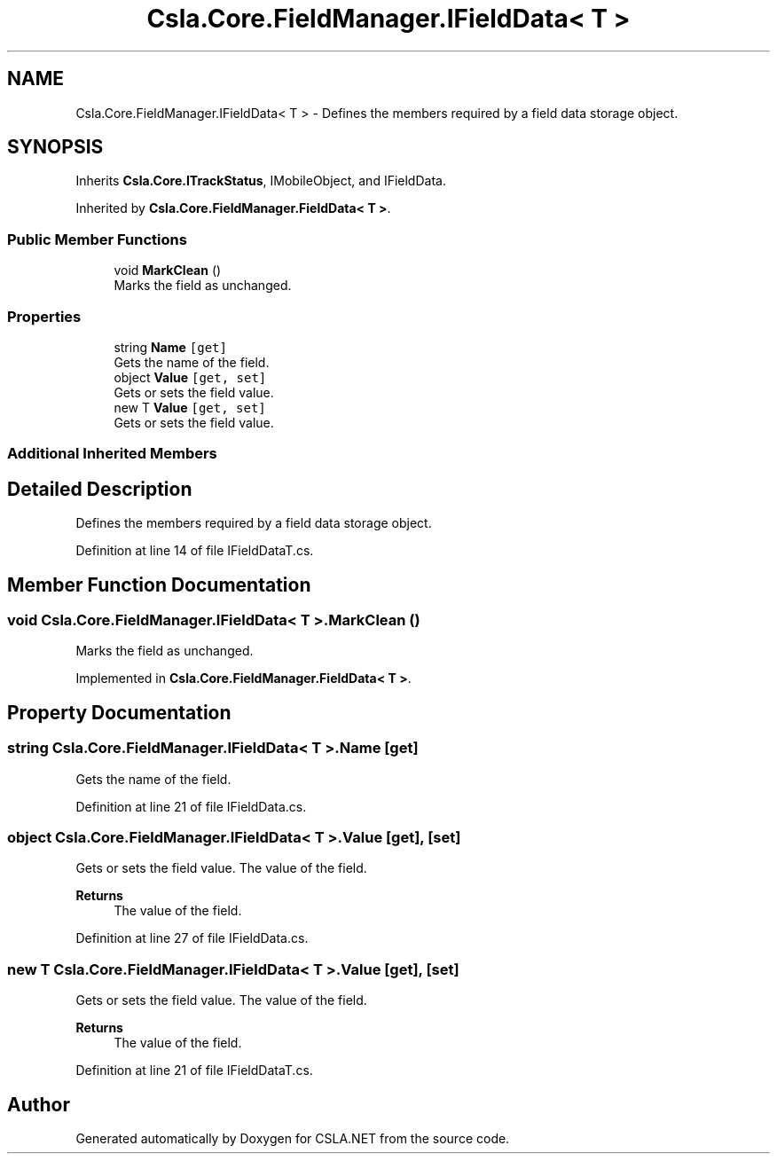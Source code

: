 .TH "Csla.Core.FieldManager.IFieldData< T >" 3 "Thu Jul 22 2021" "Version 5.4.2" "CSLA.NET" \" -*- nroff -*-
.ad l
.nh
.SH NAME
Csla.Core.FieldManager.IFieldData< T > \- Defines the members required by a field data storage object\&.  

.SH SYNOPSIS
.br
.PP
.PP
Inherits \fBCsla\&.Core\&.ITrackStatus\fP, IMobileObject, and IFieldData\&.
.PP
Inherited by \fBCsla\&.Core\&.FieldManager\&.FieldData< T >\fP\&.
.SS "Public Member Functions"

.in +1c
.ti -1c
.RI "void \fBMarkClean\fP ()"
.br
.RI "Marks the field as unchanged\&. "
.in -1c
.SS "Properties"

.in +1c
.ti -1c
.RI "string \fBName\fP\fC [get]\fP"
.br
.RI "Gets the name of the field\&. "
.ti -1c
.RI "object \fBValue\fP\fC [get, set]\fP"
.br
.RI "Gets or sets the field value\&. "
.ti -1c
.RI "new T \fBValue\fP\fC [get, set]\fP"
.br
.RI "Gets or sets the field value\&. "
.in -1c
.SS "Additional Inherited Members"
.SH "Detailed Description"
.PP 
Defines the members required by a field data storage object\&. 


.PP
Definition at line 14 of file IFieldDataT\&.cs\&.
.SH "Member Function Documentation"
.PP 
.SS "void \fBCsla\&.Core\&.FieldManager\&.IFieldData\fP< T >\&.MarkClean ()"

.PP
Marks the field as unchanged\&. 
.PP
Implemented in \fBCsla\&.Core\&.FieldManager\&.FieldData< T >\fP\&.
.SH "Property Documentation"
.PP 
.SS "string \fBCsla\&.Core\&.FieldManager\&.IFieldData\fP< T >\&.Name\fC [get]\fP"

.PP
Gets the name of the field\&. 
.PP
Definition at line 21 of file IFieldData\&.cs\&.
.SS "object \fBCsla\&.Core\&.FieldManager\&.IFieldData\fP< T >\&.Value\fC [get]\fP, \fC [set]\fP"

.PP
Gets or sets the field value\&. The value of the field\&.
.PP
\fBReturns\fP
.RS 4
The value of the field\&.
.RE
.PP

.PP
Definition at line 27 of file IFieldData\&.cs\&.
.SS "new T \fBCsla\&.Core\&.FieldManager\&.IFieldData\fP< T >\&.Value\fC [get]\fP, \fC [set]\fP"

.PP
Gets or sets the field value\&. The value of the field\&.
.PP
\fBReturns\fP
.RS 4
The value of the field\&.
.RE
.PP

.PP
Definition at line 21 of file IFieldDataT\&.cs\&.

.SH "Author"
.PP 
Generated automatically by Doxygen for CSLA\&.NET from the source code\&.
